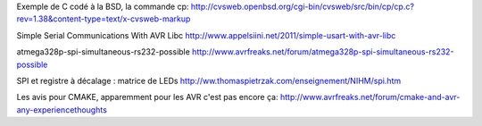 Exemple de C codé à la BSD, la commande cp:
http://cvsweb.openbsd.org/cgi-bin/cvsweb/src/bin/cp/cp.c?rev=1.38&content-type=text/x-cvsweb-markup

Simple Serial Communications With AVR Libc
http://www.appelsiini.net/2011/simple-usart-with-avr-libc

atmega328p-spi-simultaneous-rs232-possible
http://www.avrfreaks.net/forum/atmega328p-spi-simultaneous-rs232-possible

SPI et registre à décalage : matrice de LEDs
http://ww.thomaspietrzak.com/enseignement/NIHM/spi.htm

Les avis pour CMAKE, apparemment pour les AVR c'est pas encore ça:
http://www.avrfreaks.net/forum/cmake-and-avr-any-experiencethoughts
